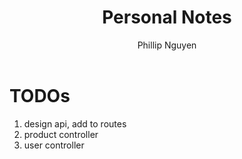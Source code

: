 #+TITLE:  Personal Notes
#+Author: Phillip Nguyen

* TODOs
1. design api, add to routes
2. product controller
3. user controller
